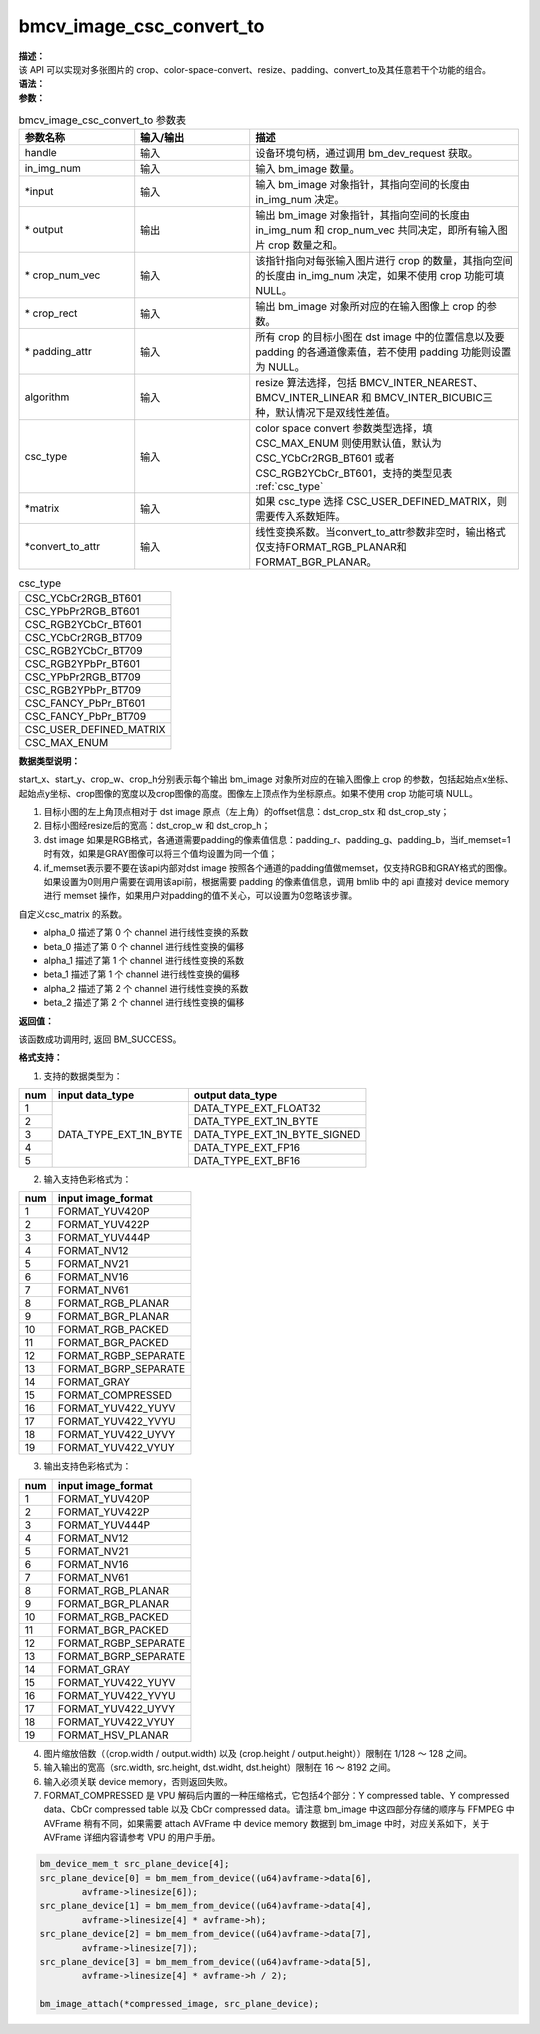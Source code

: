 bmcv_image_csc_convert_to
-------------------------

| **描述：**

| 该 API 可以实现对多张图片的 crop、color-space-convert、resize、padding、convert_to及其任意若干个功能的组合。

| **语法：**

.. code-block:: c++
    :linenos:
    :lineno-start: 1
    :force:

    bm_status_t bmcv_image_csc_convert_to(
        bm_handle_t           handle,
        int                   in_img_num,
        bm_image*             input,
        bm_image*             output,
        int*                  crop_num_vec = NULL,
        bmcv_rect_t*          crop_rect = NULL,
        bmcv_padding_atrr_t*  padding_attr = NULL,
        bmcv_resize_algorithm algorithm = BMCV_INTER_LINEAR,
        csc_type_t            csc_type = CSC_MAX_ENUM,
        csc_matrix_t*         matrix = NULL,
        bmcv_convert_to_attr* convert_to_attr = NULL);

| **参数：**

.. list-table:: bmcv_image_csc_convert_to 参数表
    :widths: 15 15 35

    * - **参数名称**
      - **输入/输出**
      - **描述**
    * - handle
      - 输入
      - 设备环境句柄，通过调用 bm_dev_request 获取。
    * - in_img_num
      - 输入
      - 输入 bm_image 数量。
    * - \*input
      - 输入
      - 输入 bm_image 对象指针，其指向空间的长度由 in_img_num 决定。
    * - \* output
      - 输出
      - 输出 bm_image 对象指针，其指向空间的长度由 in_img_num 和 crop_num_vec 共同决定，即所有输入图片 crop 数量之和。
    * - \* crop_num_vec
      - 输入
      - 该指针指向对每张输入图片进行 crop 的数量，其指向空间的长度由 in_img_num 决定，如果不使用 crop 功能可填 NULL。
    * - \* crop_rect
      - 输入
      - 输出 bm_image 对象所对应的在输入图像上 crop 的参数。
    * - \* padding_attr
      - 输入
      - 所有 crop 的目标小图在 dst image 中的位置信息以及要 padding 的各通道像素值，若不使用 padding 功能则设置为 NULL。
    * - algorithm
      - 输入
      - resize 算法选择，包括 BMCV_INTER_NEAREST、BMCV_INTER_LINEAR 和 BMCV_INTER_BICUBIC三种，默认情况下是双线性差值。
    * - csc_type
      - 输入
      - color space convert 参数类型选择，填 CSC_MAX_ENUM 则使用默认值，默认为 CSC_YCbCr2RGB_BT601 或者 CSC_RGB2YCbCr_BT601，支持的类型见表 :ref:`csc_type`
    * - \*matrix
      - 输入
      - 如果 csc_type 选择 CSC_USER_DEFINED_MATRIX，则需要传入系数矩阵。
    * - \*convert_to_attr
      - 输入
      - 线性变换系数。当convert_to_attr参数非空时，输出格式仅支持FORMAT_RGB_PLANAR和FORMAT_BGR_PLANAR。

.. _csc_type:
.. list-table:: csc_type
    :widths: auto

    * - CSC_YCbCr2RGB_BT601
    * - CSC_YPbPr2RGB_BT601
    * - CSC_RGB2YCbCr_BT601
    * - CSC_YCbCr2RGB_BT709
    * - CSC_RGB2YCbCr_BT709
    * - CSC_RGB2YPbPr_BT601
    * - CSC_YPbPr2RGB_BT709
    * - CSC_RGB2YPbPr_BT709
    * - CSC_FANCY_PbPr_BT601
    * - CSC_FANCY_PbPr_BT709
    * - CSC_USER_DEFINED_MATRIX
    * - CSC_MAX_ENUM

| **数据类型说明：**

.. code-block:: c++
    :linenos:
    :lineno-start: 1
    :force:

    typedef struct bmcv_rect {
        int start_x;
        int start_y;
        int crop_w;
        int crop_h;
    } bmcv_rect_t;

start_x、start_y、crop_w、crop_h分别表示每个输出 bm_image 对象所对应的在输入图像上 crop 的参数，包括起始点x坐标、起始点y坐标、crop图像的宽度以及crop图像的高度。图像左上顶点作为坐标原点。如果不使用 crop 功能可填 NULL。

.. code-block:: c++
    :linenos:
    :lineno-start: 1
    :force:

    typedef struct bmcv_padding_atrr_s {
        unsigned int  dst_crop_stx;
        unsigned int  dst_crop_sty;
        unsigned int  dst_crop_w;
        unsigned int  dst_crop_h;
        unsigned char padding_r;
        unsigned char padding_g;
        unsigned char padding_b;
        int           if_memset;
    } bmcv_padding_atrr_t;

1. 目标小图的左上角顶点相对于 dst image 原点（左上角）的offset信息：dst_crop_stx 和 dst_crop_sty；
#. 目标小图经resize后的宽高：dst_crop_w 和 dst_crop_h；
#. dst image 如果是RGB格式，各通道需要padding的像素值信息：padding_r、padding_g、padding_b，当if_memset=1时有效，如果是GRAY图像可以将三个值均设置为同一个值；
#. if_memset表示要不要在该api内部对dst image 按照各个通道的padding值做memset，仅支持RGB和GRAY格式的图像。如果设置为0则用户需要在调用该api前，根据需要 padding 的像素值信息，调用 bmlib 中的 api 直接对 device memory 进行 memset 操作，如果用户对padding的值不关心，可以设置为0忽略该步骤。

.. code-block:: c++
    :linenos:
    :lineno-start: 1
    :force:

    typedef struct {
        short csc_coe00;
        short csc_coe01;
        short csc_coe02;
        unsigned char csc_add0;
        unsigned char csc_sub0;
        short csc_coe10;
        short csc_coe11;
        short csc_coe12;
        unsigned char csc_add1;
        unsigned char csc_sub1;
        short csc_coe20;
        short csc_coe21;
        short csc_coe22;
        unsigned char csc_add2;
        unsigned char csc_sub2;
    } csc_matrix_t;

自定义csc_matrix 的系数。

.. code-block:: c++
    :linenos:
    :lineno-start: 1
    :force:

    typedef struct bmcv_convert_to_attr_s{
            float alpha_0;
            float beta_0;
            float alpha_1;
            float beta_1;
            float alpha_2;
            float beta_2;
    } bmcv_convert_to_attr;


* alpha_0 描述了第 0 个 channel 进行线性变换的系数

* beta_0 描述了第 0 个 channel 进行线性变换的偏移

* alpha_1 描述了第 1 个 channel 进行线性变换的系数

* beta_1 描述了第 1 个 channel 进行线性变换的偏移

* alpha_2 描述了第 2 个 channel 进行线性变换的系数

* beta_2 描述了第 2 个 channel 进行线性变换的偏移

| **返回值：**

该函数成功调用时, 返回 BM_SUCCESS。

**格式支持：**

1. 支持的数据类型为：

+-----+------------------------+-------------------------------+
| num | input data_type        | output data_type              |
+=====+========================+===============================+
|  1  |                        | DATA_TYPE_EXT_FLOAT32         |
+-----+                        +-------------------------------+
|  2  |                        | DATA_TYPE_EXT_1N_BYTE         |
+-----+                        +-------------------------------+
|  3  | DATA_TYPE_EXT_1N_BYTE  | DATA_TYPE_EXT_1N_BYTE_SIGNED  |
+-----+                        +-------------------------------+
|  4  |                        | DATA_TYPE_EXT_FP16            |
+-----+                        +-------------------------------+
|  5  |                        | DATA_TYPE_EXT_BF16            |
+-----+------------------------+-------------------------------+


2. 输入支持色彩格式为：

+-----+-------------------------------+
| num | input image_format            |
+=====+===============================+
|  1  | FORMAT_YUV420P                |
+-----+-------------------------------+
|  2  | FORMAT_YUV422P                |
+-----+-------------------------------+
|  3  | FORMAT_YUV444P                |
+-----+-------------------------------+
|  4  | FORMAT_NV12                   |
+-----+-------------------------------+
|  5  | FORMAT_NV21                   |
+-----+-------------------------------+
|  6  | FORMAT_NV16                   |
+-----+-------------------------------+
|  7  | FORMAT_NV61                   |
+-----+-------------------------------+
|  8  | FORMAT_RGB_PLANAR             |
+-----+-------------------------------+
|  9  | FORMAT_BGR_PLANAR             |
+-----+-------------------------------+
|  10 | FORMAT_RGB_PACKED             |
+-----+-------------------------------+
|  11 | FORMAT_BGR_PACKED             |
+-----+-------------------------------+
|  12 | FORMAT_RGBP_SEPARATE          |
+-----+-------------------------------+
|  13 | FORMAT_BGRP_SEPARATE          |
+-----+-------------------------------+
|  14 | FORMAT_GRAY                   |
+-----+-------------------------------+
|  15 | FORMAT_COMPRESSED             |
+-----+-------------------------------+
|  16 | FORMAT_YUV422_YUYV            |
+-----+-------------------------------+
|  17 | FORMAT_YUV422_YVYU            |
+-----+-------------------------------+
|  18 | FORMAT_YUV422_UYVY            |
+-----+-------------------------------+
|  19 | FORMAT_YUV422_VYUY            |
+-----+-------------------------------+


3. 输出支持色彩格式为：

+-----+-------------------------------+
| num | input image_format            |
+=====+===============================+
|  1  | FORMAT_YUV420P                |
+-----+-------------------------------+
|  2  | FORMAT_YUV422P                |
+-----+-------------------------------+
|  3  | FORMAT_YUV444P                |
+-----+-------------------------------+
|  4  | FORMAT_NV12                   |
+-----+-------------------------------+
|  5  | FORMAT_NV21                   |
+-----+-------------------------------+
|  6  | FORMAT_NV16                   |
+-----+-------------------------------+
|  7  | FORMAT_NV61                   |
+-----+-------------------------------+
|  8  | FORMAT_RGB_PLANAR             |
+-----+-------------------------------+
|  9  | FORMAT_BGR_PLANAR             |
+-----+-------------------------------+
|  10 | FORMAT_RGB_PACKED             |
+-----+-------------------------------+
|  11 | FORMAT_BGR_PACKED             |
+-----+-------------------------------+
|  12 | FORMAT_RGBP_SEPARATE          |
+-----+-------------------------------+
|  13 | FORMAT_BGRP_SEPARATE          |
+-----+-------------------------------+
|  14 | FORMAT_GRAY                   |
+-----+-------------------------------+
|  15 | FORMAT_YUV422_YUYV            |
+-----+-------------------------------+
|  16 | FORMAT_YUV422_YVYU            |
+-----+-------------------------------+
|  17 | FORMAT_YUV422_UYVY            |
+-----+-------------------------------+
|  18 | FORMAT_YUV422_VYUY            |
+-----+-------------------------------+
|  19 | FORMAT_HSV_PLANAR             |
+-----+-------------------------------+

4. 图片缩放倍数（（crop.width / output.width) 以及 (crop.height / output.height））限制在 1/128 ～ 128 之间。
#. 输入输出的宽高（src.width, src.height, dst.widht, dst.height）限制在 16 ～ 8192 之间。

#. 输入必须关联 device memory，否则返回失败。
#. FORMAT_COMPRESSED 是 VPU 解码后内置的一种压缩格式，它包括4个部分：Y compressed table、Y compressed data、CbCr compressed table 以及 CbCr compressed data。请注意 bm_image 中这四部分存储的顺序与 FFMPEG 中 AVFrame 稍有不同，如果需要 attach AVFrame 中 device memory 数据到 bm_image 中时，对应关系如下，关于 AVFrame 详细内容请参考 VPU 的用户手册。

.. code-block:: c

    bm_device_mem_t src_plane_device[4];
    src_plane_device[0] = bm_mem_from_device((u64)avframe->data[6],
            avframe->linesize[6]);
    src_plane_device[1] = bm_mem_from_device((u64)avframe->data[4],
            avframe->linesize[4] * avframe->h);
    src_plane_device[2] = bm_mem_from_device((u64)avframe->data[7],
            avframe->linesize[7]);
    src_plane_device[3] = bm_mem_from_device((u64)avframe->data[5],
            avframe->linesize[4] * avframe->h / 2);

    bm_image_attach(*compressed_image, src_plane_device);